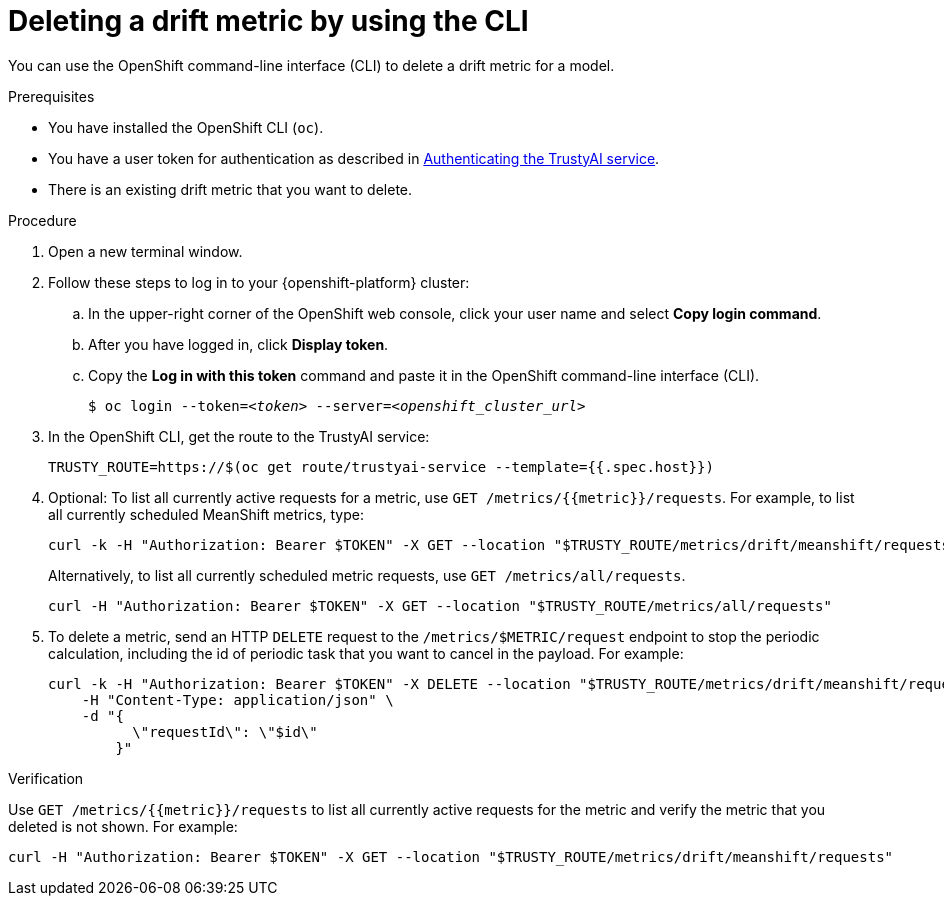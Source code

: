 :_module-type: PROCEDURE

[id='deleting-a-drift-metric-using-cli_{context}']
= Deleting a drift metric by using the CLI

[role='_abstract']
You can use the OpenShift command-line interface (CLI) to delete a drift metric for a model.

.Prerequisites

* You have installed the OpenShift CLI (`oc`).

ifndef::upstream[]
* You have a user token for authentication as described in link:{rhoaidocshome}{default-format-url}/monitoring_data_science_models/authenticating-trustyai-service_monitor[Authenticating the TrustyAI service].
endif::[]
ifdef::upstream[]
* You have a user token for authentication as described in link:{odhdocshome}/monitoring-data-science-models/#authenticating-trustyai-service_monitor[Authenticating the TrustyAI service].
endif::[]

* There is an existing drift metric that you want to delete.

.Procedure

. Open a new terminal window.
. Follow these steps to log in to your {openshift-platform} cluster:
.. In the upper-right corner of the OpenShift web console, click your user name and select *Copy login command*. 
.. After you have logged in, click *Display token*.
.. Copy the *Log in with this token* command and paste it in the OpenShift command-line interface (CLI).
+
[source,subs="+quotes"]
----
$ oc login --token=__<token>__ --server=__<openshift_cluster_url>__
----

. In the OpenShift CLI, get the route to the TrustyAI service: 
+
[source]
----
TRUSTY_ROUTE=https://$(oc get route/trustyai-service --template={{.spec.host}})
----

. Optional: To list all currently active requests for a metric, use `GET /metrics/{{metric}}/requests`. For example, to list all currently scheduled MeanShift metrics, type:
+
----
curl -k -H "Authorization: Bearer $TOKEN" -X GET --location "$TRUSTY_ROUTE/metrics/drift/meanshift/requests"
----
+
Alternatively, to list all currently scheduled metric requests, use `GET /metrics/all/requests`. 
+
----
curl -H "Authorization: Bearer $TOKEN" -X GET --location "$TRUSTY_ROUTE/metrics/all/requests"
----

. To delete a metric, send an HTTP `DELETE` request to the `/metrics/$METRIC/request` endpoint to stop the periodic calculation, including the id of periodic task that you want to cancel in the payload. For example:
+
----
curl -k -H "Authorization: Bearer $TOKEN" -X DELETE --location "$TRUSTY_ROUTE/metrics/drift/meanshift/request" \
    -H "Content-Type: application/json" \
    -d "{
          \"requestId\": \"$id\"
        }"
----

.Verification
Use `GET /metrics/{{metric}}/requests` to list all currently active requests for the metric and verify the metric that you deleted is not shown. For example:

----
curl -H "Authorization: Bearer $TOKEN" -X GET --location "$TRUSTY_ROUTE/metrics/drift/meanshift/requests"
----

